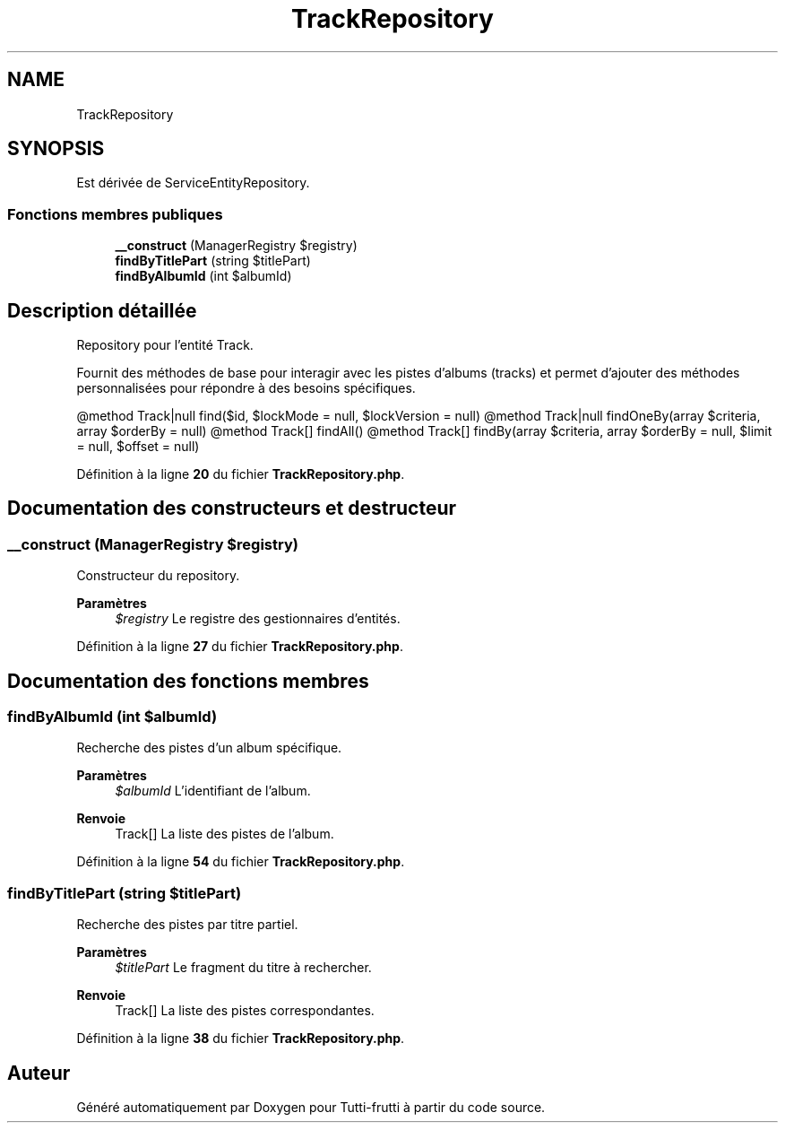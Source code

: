 .TH "TrackRepository" 3 "Tutti-frutti" \" -*- nroff -*-
.ad l
.nh
.SH NAME
TrackRepository
.SH SYNOPSIS
.br
.PP
.PP
Est dérivée de ServiceEntityRepository\&.
.SS "Fonctions membres publiques"

.in +1c
.ti -1c
.RI "\fB__construct\fP (ManagerRegistry $registry)"
.br
.ti -1c
.RI "\fBfindByTitlePart\fP (string $titlePart)"
.br
.ti -1c
.RI "\fBfindByAlbumId\fP (int $albumId)"
.br
.in -1c
.SH "Description détaillée"
.PP 
Repository pour l'entité Track\&.

.PP
Fournit des méthodes de base pour interagir avec les pistes d'albums (tracks) et permet d'ajouter des méthodes personnalisées pour répondre à des besoins spécifiques\&.

.PP
@method Track|null find($id, $lockMode = null, $lockVersion = null) @method Track|null findOneBy(array $criteria, array $orderBy = null) @method Track[] findAll() @method Track[] findBy(array $criteria, array $orderBy = null, $limit = null, $offset = null) 
.PP
Définition à la ligne \fB20\fP du fichier \fBTrackRepository\&.php\fP\&.
.SH "Documentation des constructeurs et destructeur"
.PP 
.SS "__construct (ManagerRegistry $registry)"
Constructeur du repository\&.

.PP
\fBParamètres\fP
.RS 4
\fI$registry\fP Le registre des gestionnaires d'entités\&. 
.RE
.PP

.PP
Définition à la ligne \fB27\fP du fichier \fBTrackRepository\&.php\fP\&.
.SH "Documentation des fonctions membres"
.PP 
.SS "findByAlbumId (int $albumId)"
Recherche des pistes d'un album spécifique\&.

.PP
\fBParamètres\fP
.RS 4
\fI$albumId\fP L'identifiant de l'album\&. 
.RE
.PP
\fBRenvoie\fP
.RS 4
Track[] La liste des pistes de l'album\&. 
.RE
.PP

.PP
Définition à la ligne \fB54\fP du fichier \fBTrackRepository\&.php\fP\&.
.SS "findByTitlePart (string $titlePart)"
Recherche des pistes par titre partiel\&.

.PP
\fBParamètres\fP
.RS 4
\fI$titlePart\fP Le fragment du titre à rechercher\&. 
.RE
.PP
\fBRenvoie\fP
.RS 4
Track[] La liste des pistes correspondantes\&. 
.RE
.PP

.PP
Définition à la ligne \fB38\fP du fichier \fBTrackRepository\&.php\fP\&.

.SH "Auteur"
.PP 
Généré automatiquement par Doxygen pour Tutti-frutti à partir du code source\&.

